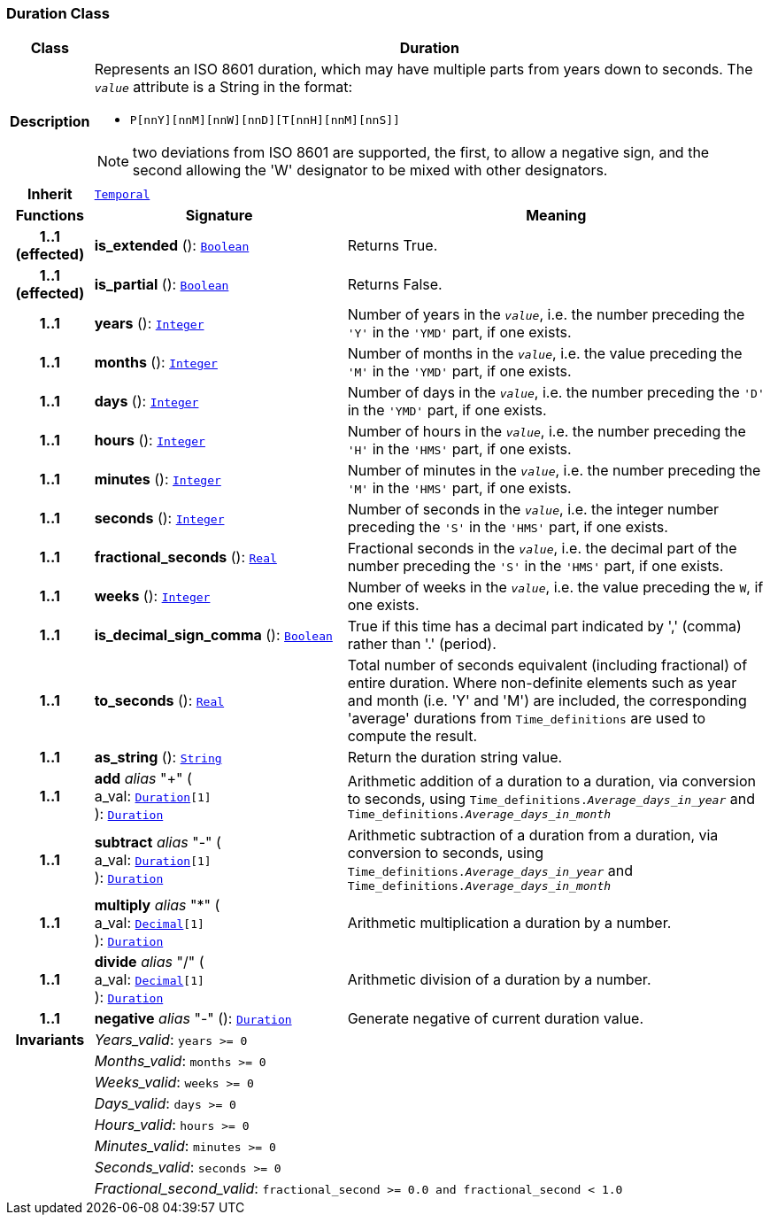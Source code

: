 === Duration Class

[cols="^1,3,5"]
|===
h|*Class*
2+^h|*Duration*

h|*Description*
2+a|Represents an ISO 8601 duration, which may have multiple parts from years down to seconds. The `_value_` attribute is a String in the format:

* `P[nnY][nnM][nnW][nnD][T[nnH][nnM][nnS]]`

NOTE: two deviations from ISO 8601 are supported, the first, to allow a negative sign, and the second allowing the 'W' designator to be mixed with other designators.

h|*Inherit*
2+|`<<_temporal_class,Temporal>>`

h|*Functions*
^h|*Signature*
^h|*Meaning*

h|*1..1 +
(effected)*
|*is_extended* (): `<<_boolean_class,Boolean>>`
a|Returns True.

h|*1..1 +
(effected)*
|*is_partial* (): `<<_boolean_class,Boolean>>`
a|Returns False.

h|*1..1*
|*years* (): `<<_integer_class,Integer>>`
a|Number of years in the `_value_`, i.e. the number preceding the `'Y'` in the `'YMD'` part, if one exists.

h|*1..1*
|*months* (): `<<_integer_class,Integer>>`
a|Number of months in the `_value_`, i.e. the value preceding the `'M'` in the `'YMD'` part, if one exists.

h|*1..1*
|*days* (): `<<_integer_class,Integer>>`
a|Number of days in the `_value_`, i.e. the number preceding the `'D'` in the `'YMD'` part, if one exists.

h|*1..1*
|*hours* (): `<<_integer_class,Integer>>`
a|Number of hours in the `_value_`, i.e. the number preceding the `'H'` in the `'HMS'` part, if one exists.

h|*1..1*
|*minutes* (): `<<_integer_class,Integer>>`
a|Number of minutes in the `_value_`, i.e. the number preceding the `'M'` in the `'HMS'` part, if one exists.

h|*1..1*
|*seconds* (): `<<_integer_class,Integer>>`
a|Number of seconds in the `_value_`, i.e. the integer number preceding the `'S'` in the `'HMS'` part, if one exists.

h|*1..1*
|*fractional_seconds* (): `<<_real_class,Real>>`
a|Fractional seconds in the `_value_`, i.e. the decimal part of the number preceding the `'S'` in the `'HMS'` part, if one exists.

h|*1..1*
|*weeks* (): `<<_integer_class,Integer>>`
a|Number of weeks in the `_value_`, i.e. the value preceding the `W`, if one exists.

h|*1..1*
|*is_decimal_sign_comma* (): `<<_boolean_class,Boolean>>`
a|True if this time has a decimal part indicated by ',' (comma) rather than '.' (period).

h|*1..1*
|*to_seconds* (): `<<_real_class,Real>>`
a|Total number of seconds equivalent (including fractional) of entire duration. Where non-definite elements such as year and month (i.e. 'Y' and 'M') are included, the corresponding 'average' durations from `Time_definitions` are used to compute the result.

h|*1..1*
|*as_string* (): `<<_string_class,String>>`
a|Return the duration string value.

h|*1..1*
|*add* __alias__ "+" ( +
a_val: `<<_duration_class,Duration>>[1]` +
): `<<_duration_class,Duration>>`
a|Arithmetic addition of a duration to a duration, via conversion to seconds, using `Time_definitions._Average_days_in_year_` and `Time_definitions._Average_days_in_month_`

h|*1..1*
|*subtract* __alias__ "-" ( +
a_val: `<<_duration_class,Duration>>[1]` +
): `<<_duration_class,Duration>>`
a|Arithmetic subtraction of a duration from a duration, via conversion to seconds, using `Time_definitions._Average_days_in_year_` and `Time_definitions._Average_days_in_month_`

h|*1..1*
|*multiply* __alias__ "&#42;" ( +
a_val: `<<_decimal_class,Decimal>>[1]` +
): `<<_duration_class,Duration>>`
a|Arithmetic multiplication a duration by a number.

h|*1..1*
|*divide* __alias__ "/" ( +
a_val: `<<_decimal_class,Decimal>>[1]` +
): `<<_duration_class,Duration>>`
a|Arithmetic division of a duration by a number.

h|*1..1*
|*negative* __alias__ "-" (): `<<_duration_class,Duration>>`
a|Generate negative of current duration value.

h|*Invariants*
2+a|__Years_valid__: `years >= 0`

h|
2+a|__Months_valid__: `months >= 0`

h|
2+a|__Weeks_valid__: `weeks >= 0`

h|
2+a|__Days_valid__: `days >= 0`

h|
2+a|__Hours_valid__: `hours >= 0`

h|
2+a|__Minutes_valid__: `minutes >= 0`

h|
2+a|__Seconds_valid__: `seconds >= 0`

h|
2+a|__Fractional_second_valid__: `fractional_second >= 0.0 and fractional_second < 1.0`
|===
